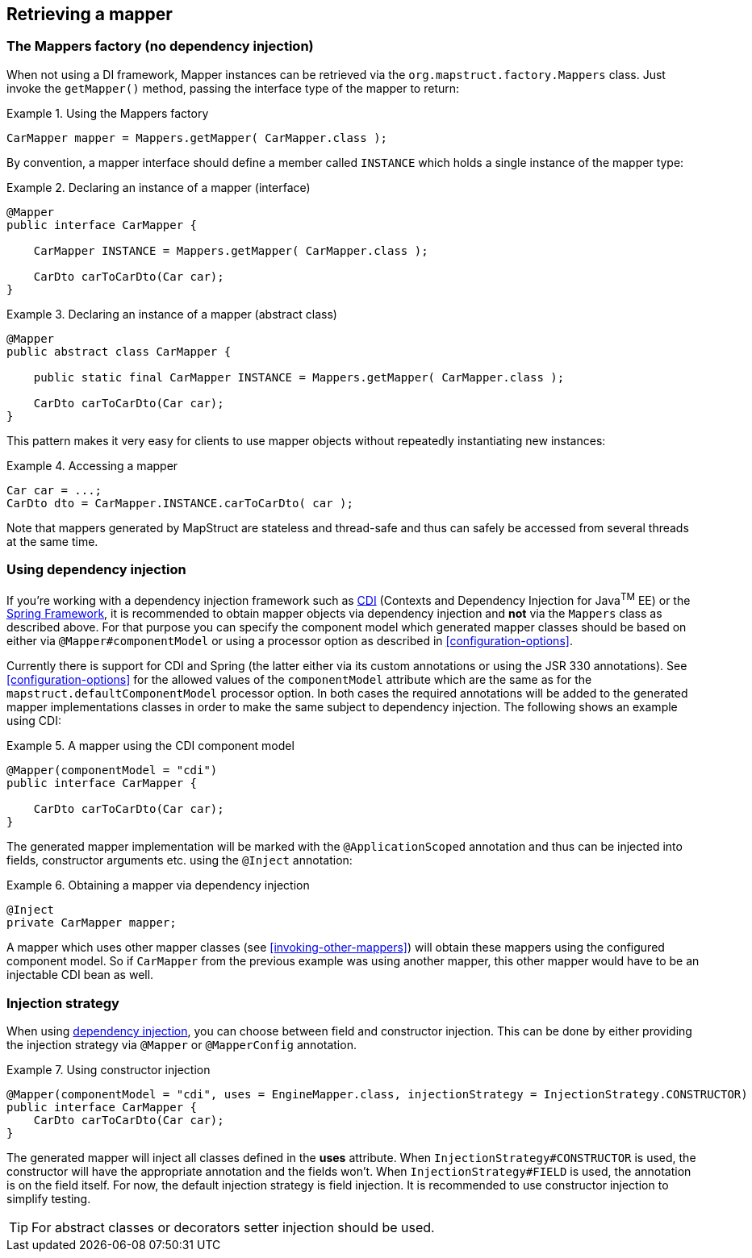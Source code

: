 [[retrieving-mapper]]
== Retrieving a mapper

[[mappers-factory]]
=== The Mappers factory (no dependency injection)

When not using a DI framework, Mapper instances can be retrieved via the `org.mapstruct.factory.Mappers` class. Just invoke the `getMapper()` method, passing the interface type of the mapper to return:

.Using the Mappers factory
====
[source, java, linenums]
[subs="verbatim,attributes"]
----
CarMapper mapper = Mappers.getMapper( CarMapper.class );
----
====

By convention, a mapper interface should define a member called `INSTANCE` which holds a single instance of the mapper type:

.Declaring an instance of a mapper (interface)
====
[source, java, linenums]
[subs="verbatim,attributes"]
----
@Mapper
public interface CarMapper {

    CarMapper INSTANCE = Mappers.getMapper( CarMapper.class );

    CarDto carToCarDto(Car car);
}

----
====

.Declaring an instance of a mapper (abstract class)
====
[source, java, linenums]
[subs="verbatim,attributes"]
----
@Mapper
public abstract class CarMapper {

    public static final CarMapper INSTANCE = Mappers.getMapper( CarMapper.class );

    CarDto carToCarDto(Car car);
}

----
====

This pattern makes it very easy for clients to use mapper objects without repeatedly instantiating new instances:

.Accessing a mapper
====
[source, java, linenums]
[subs="verbatim,attributes"]
----
Car car = ...;
CarDto dto = CarMapper.INSTANCE.carToCarDto( car );
----
====


Note that mappers generated by MapStruct are stateless and thread-safe and thus can safely be accessed from several threads at the same time.

[[using-dependency-injection]]
=== Using dependency injection

If you're working with a dependency injection framework such as http://jcp.org/en/jsr/detail?id=346[CDI] (Contexts and Dependency Injection for Java^TM^ EE) or the http://www.springsource.org/spring-framework[Spring Framework], it is recommended to obtain mapper objects via dependency injection and *not* via the `Mappers` class as described above. For that purpose you can specify the component model which generated mapper classes should be based on either via `@Mapper#componentModel` or using a processor option as described in <<configuration-options>>.

Currently there is support for CDI and Spring (the latter either via its custom annotations or using the JSR 330 annotations). See <<configuration-options>> for the allowed values of the `componentModel` attribute which are the same as for the `mapstruct.defaultComponentModel` processor option. In both cases the required annotations will be added to the generated mapper implementations classes in order to make the same subject to dependency injection. The following shows an example using CDI:

.A mapper using the CDI component model
====
[source, java, linenums]
[subs="verbatim,attributes"]
----
@Mapper(componentModel = "cdi")
public interface CarMapper {

    CarDto carToCarDto(Car car);
}

----
====

The generated mapper implementation will be marked with the `@ApplicationScoped` annotation and thus can be injected into fields, constructor arguments etc. using the `@Inject` annotation:

.Obtaining a mapper via dependency injection
====
[source, java, linenums]
[subs="verbatim,attributes"]
----
@Inject
private CarMapper mapper;
----
====

A mapper which uses other mapper classes (see <<invoking-other-mappers>>) will obtain these mappers using the configured component model. So if `CarMapper` from the previous example was using another mapper, this other mapper would have to be an injectable CDI bean as well.

[[injection-strategy]]
=== Injection strategy

When using <<using-dependency-injection,dependency injection>>, you can choose between field and constructor injection.
This can be done by either providing the injection strategy via `@Mapper` or `@MapperConfig` annotation.

.Using constructor injection
====
[source, java, linenums]
[subs="verbatim,attributes"]
----
@Mapper(componentModel = "cdi", uses = EngineMapper.class, injectionStrategy = InjectionStrategy.CONSTRUCTOR)
public interface CarMapper {
    CarDto carToCarDto(Car car);
}
----
====

The generated mapper will inject all classes defined in the **uses** attribute.
When `InjectionStrategy#CONSTRUCTOR` is used, the constructor will have the appropriate annotation and the fields won't.
When `InjectionStrategy#FIELD` is used, the annotation is on the field itself.
For now, the default injection strategy is field injection.
It is recommended to use constructor injection to simplify testing.

[TIP]
====
For abstract classes or decorators setter injection should be used.
====